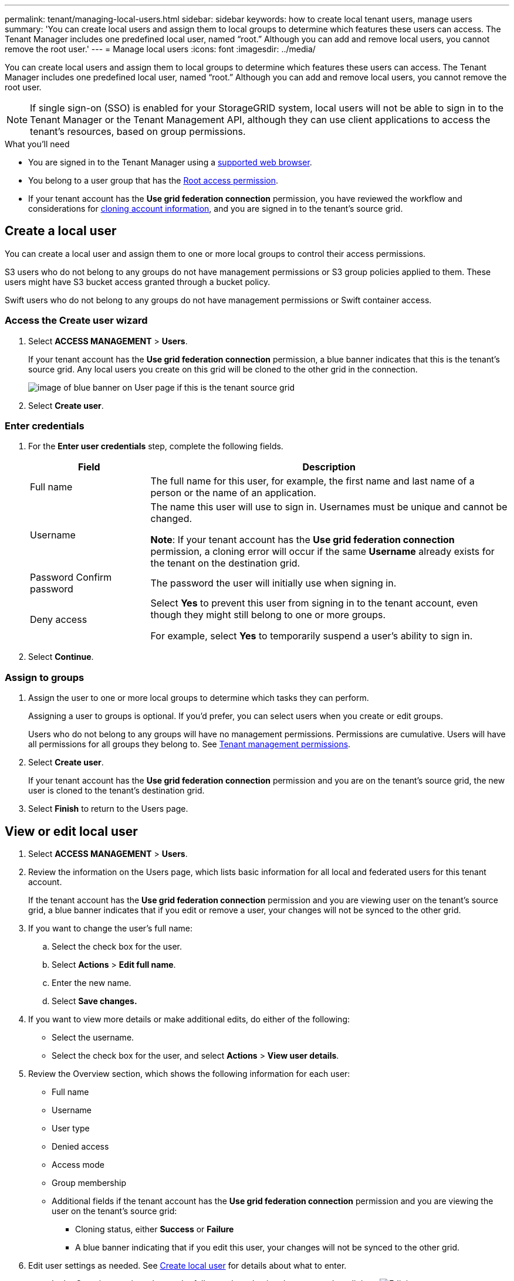 ---
permalink: tenant/managing-local-users.html
sidebar: sidebar
keywords: how to create local tenant users, manage users
summary: 'You can create local users and assign them to local groups to determine which features these users can access. The Tenant Manager includes one predefined local user, named "`root.`" Although you can add and remove local users, you cannot remove the root user.'
---
= Manage local users
:icons: font
:imagesdir: ../media/

[.lead]
You can create local users and assign them to local groups to determine which features these users can access. The Tenant Manager includes one predefined local user, named "`root.`" Although you can add and remove local users, you cannot remove the root user.

NOTE: If single sign-on (SSO) is enabled for your StorageGRID system, local users will not be able to sign in to the Tenant Manager or the Tenant Management API, although they can use client applications to access the tenant's resources, based on group permissions.

.What you'll need

* You are signed in to the Tenant Manager using a xref:../admin/web-browser-requirements.adoc[supported web browser].

* You belong to a user group that has the xref:tenant-management-permissions.adoc[Root access permission].

* If your tenant account has the *Use grid federation connection* permission, you have reviewed the workflow and considerations for xref:grid-federation-account-clone.adoc[cloning account information], and you are signed in to the tenant's source grid.

== [[create-user]]Create a local user

You can create a local user and assign them to one or more local groups to control their access permissions.

S3 users who do not belong to any groups do not have management permissions or S3 group policies applied to them. These users might have S3 bucket access granted through a bucket policy.

Swift users who do not belong to any groups do not have management permissions or Swift container access.

=== Access the Create user wizard

. Select *ACCESS MANAGEMENT* > *Users*.
+
If your tenant account has the *Use grid federation connection* permission, a blue banner indicates that this is the tenant's source grid. Any local users you create on this grid will be cloned to the other grid in the connection.
+
image::../media/grid-federation-tenant-user-banner.png[image of blue banner on User page if this is the tenant source grid]

. Select *Create user*.

=== Enter credentials

. For the *Enter user credentials* step, complete the following fields.
+
[cols="1a,3a" options="header"]
|===
| Field| Description

| Full name
| The full name for this user, for example, the first name and last name of a person or the name of an application. 

| Username
| The name this user will use to sign in. Usernames must be unique and cannot be changed.

*Note*: If your tenant account has the *Use grid federation connection* permission, a cloning error will occur if the same *Username* already exists for the tenant on the destination grid.

| Password
Confirm password
| The password the user will initially use when signing in.

| Deny access
| Select *Yes* to prevent this user from signing in to the tenant account, even though they might still belong to one or more groups.

For example, select *Yes* to temporarily suspend a user's ability to sign in.

|===

. Select *Continue*.

=== Assign to groups

. Assign the user to one or more local groups to determine which tasks they can perform. 
+
Assigning a user to groups is optional. If you'd prefer, you can select users when you create or edit groups. 
+
Users who do not belong to any groups will have no management permissions. Permissions are cumulative. Users will have all permissions for all groups they belong to. See xref:tenant-management-permissions.adoc[Tenant management permissions].

. Select *Create user*.
+
If your tenant account has the *Use grid federation connection* permission and you are on the tenant's source grid, the new user is cloned to the tenant's destination grid.

. Select *Finish* to return to the Users page.

== View or edit local user

. Select *ACCESS MANAGEMENT* > *Users*.

. Review the information on the Users page, which lists basic information for all local and federated users for this tenant account.
+
If the tenant account has the *Use grid federation connection* permission and you are viewing user on the tenant's source grid, a blue banner indicates that if you edit or remove a user, your changes will not be synced to the other grid.

. If you want to change the user's full name:

.. Select the check box for the user.
.. Select  *Actions* > *Edit full name*.
.. Enter the new name.
.. Select *Save changes.*

. If you want to view more details or make additional edits, do either of the following:

** Select the username.

** Select the check box for the user, and select *Actions* > *View user details*.

. Review the Overview section, which shows the following information for each user:

** Full name
** Username
** User type
** Denied access
** Access mode
** Group membership
** Additional fields if the tenant account has the *Use grid federation connection* permission and you are viewing the user on the tenant's source grid:

*** Cloning status, either *Success* or *Failure*

*** A blue banner indicating that if you edit this user, your changes will not be synced to the other grid.

. Edit user settings as needed. See <<create-user,Create local user>> for details about what to enter.

.. In the Overview section, change the full name by selecting the name or the edit icon image:../media/icon_edit_tm.png[Edit icon].
+
You cannot change the username.

.. On the *Password* tab, change the user's password, and select *Save changes*.

.. On the *Access* tab, select *No* to allow the user to sign in or select *Yes* to prevent the user from signing in. Then, select *Save changes*.

.. On the *Access keys* tab, select *Create key* and follow the instructions for xref:creating-another-users-s3-access-keys.adoc[creating another user's S3 access keys]. 

.. On the *Groups* tab, select *Edit groups* to add the user to groups or remove the user from groups. Then, select *Save changes*.

. Confirm that you selected *Save changes* for each section you changed.


== Duplicate local user

You can duplicate a local user to create a new user more quickly.

. Select *ACCESS MANAGEMENT* > *Users*.

. Select the check box for the user you want to duplicate.

. Select  *Actions* > *Duplicate user*.

. See <<create-user,Create local user>> for details about what to enter.

. Select *Create user*.

== Delete one or more local users

You can permanently delete one or more local users who no longer need to access the StorageGRID tenant account.

NOTE: If your tenant account has the *Use grid federation connection* permission, be aware that account cloning occurs for new account information only. If you delete a local user, StorageGRID will not delete the corresponding user on the other grid. If you need to keep this information in sync, you must delete the same user from both grids.

NOTE: You must use the federated identity source to delete federated users.

. Select *ACCESS MANAGEMENT* > *Users*.

. Select the check box for each user you want to delete.

. Select *Actions* > *Delete user* or *Actions* > *Delete users*.

. In the confirmation dialog box, select *Delete user* or *Delete users*.
